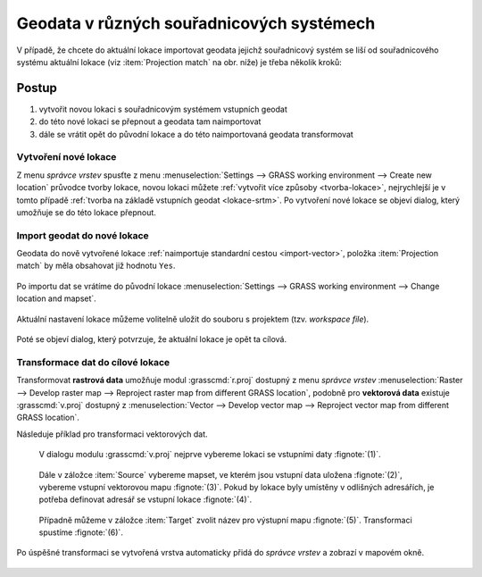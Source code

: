 .. _transformace:

Geodata v různých souřadnicových systémech
------------------------------------------

V případě, že chcete do aktuální lokace importovat geodata jejichž
souřadnicový systém se liší od souřadnicového systému aktuální lokace
(viz :item:`Projection match` na obr. níže) je třeba několik kroků:

.. figure:: images/import-no-proj.png

Postup
======
   
#. vytvořit novou lokaci s souřadnicovým systémem vstupních geodat
#. do této nové lokaci se přepnout a geodata tam naimportovat
#. dále se vrátit opět do původní lokace a do této naimportovaná
   geodata transformovat

Vytvoření nové lokace
^^^^^^^^^^^^^^^^^^^^^

Z menu *správce vrstev* spusťte z menu :menuselection:`Settings -->
GRASS working environment --> Create new location` průvodce tvorby
lokace, novou lokaci můžete :ref:`vytvořit více způsoby
<tvorba-lokace>`, nejrychlejší je v tomto případě :ref:`tvorba na
základě vstupních geodat <lokace-srtm>`. Po vytvoření nové lokace se
objeví dialog, který umožňuje se do této lokace přepnout.

.. figure:: images/new-loc-switch.png
            :class: small
           
.. figure:: images/new-loc-switch-confirm.png
            :class: small

Import geodat do nové lokace
^^^^^^^^^^^^^^^^^^^^^^^^^^^^

Geodata do nově vytvořené lokace :ref:`naimportuje standardní cestou
<import-vector>`, položka :item:`Projection match` by měla obsahovat
již hodnotu ``Yes``.

.. figure:: images/import-osm.png

.. _loc-switch:
            
Po importu dat se vrátíme do původní lokace :menuselection:`Settings
--> GRASS working environment --> Change location and mapset`.

.. figure:: images/change-loc-map.png
            :class: small

Aktuální nastavení lokace můžeme volitelně uložit do souboru s
projektem (tzv. *workspace file*).

.. figure:: images/loc-switch-save.png
            :class: small

Poté se objeví dialog, který potvrzuje, že aktuální lokace je opět ta
cílová.

.. figure:: images/loc-switch-back.png
            :class: small
                    
Transformace dat do cílové lokace
^^^^^^^^^^^^^^^^^^^^^^^^^^^^^^^^^

Transformovat **rastrová data** umožňuje modul :grasscmd:`r.proj`
dostupný z menu *správce vrstev* :menuselection:`Raster --> Develop
raster map --> Reproject raster map from different GRASS location`,
podobně pro **vektorová data** existuje :grasscmd:`v.proj` dostupný z
:menuselection:`Vector --> Develop vector map --> Reproject vector map
from different GRASS location`.

Následuje příklad pro transformaci vektorových dat.

.. figure:: images/v-proj-0.png
   
            V dialogu modulu :grasscmd:`v.proj` nejprve vybereme
            lokaci se vstupními daty :fignote:`(1)`.

.. figure:: images/v-proj-1.png

            Dále v záložce :item:`Source` vybereme mapset, ve kterém
            jsou vstupní data uložena :fignote:`(2)`, vybereme vstupní
            vektorovou mapu :fignote:`(3)`. Pokud by lokace byly
            umístěny v odlišných adresářích, je potřeba definovat
            adresář se vstupní lokace :fignote:`(4)`.

.. figure:: images/v-proj-2.png

            Případně můžeme v záložce :item:`Target` zvolit název pro
            výstupní mapu :fignote:`(5)`. Transformaci spustíme
            :fignote:`(6)`.

Po úspěšné transformaci se vytvořená vrstva automaticky přidá do
*správce vrstev* a zobrazí v mapovém okně.

.. figure:: images/proj-result.png
            :class: large
            

               
